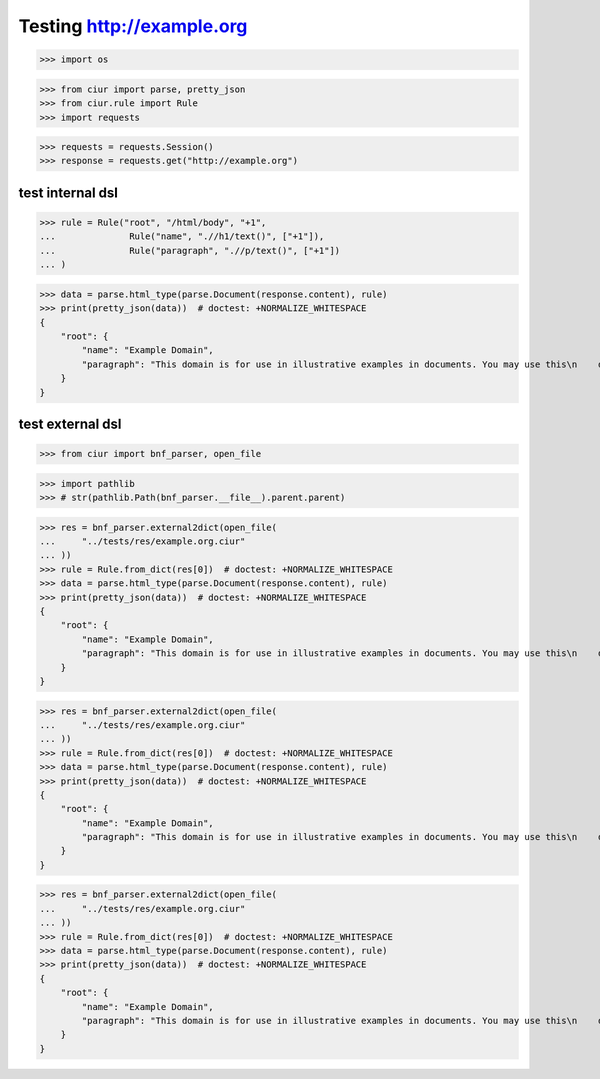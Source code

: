 Testing http://example.org
==========================
>>> import os

>>> from ciur import parse, pretty_json
>>> from ciur.rule import Rule
>>> import requests

>>> requests = requests.Session()
>>> response = requests.get("http://example.org")

test internal dsl
-----------------

>>> rule = Rule("root", "/html/body", "+1",
...              Rule("name", ".//h1/text()", ["+1"]),
...              Rule("paragraph", ".//p/text()", ["+1"])
... )

>>> data = parse.html_type(parse.Document(response.content), rule)
>>> print(pretty_json(data))  # doctest: +NORMALIZE_WHITESPACE
{
    "root": {
        "name": "Example Domain",
        "paragraph": "This domain is for use in illustrative examples in documents. You may use this\n    domain in literature without prior coordination or asking for permission."
    }
}

test external dsl
-----------------

>>> from ciur import bnf_parser, open_file

>>> import pathlib
>>> # str(pathlib.Path(bnf_parser.__file__).parent.parent)

>>> res = bnf_parser.external2dict(open_file(
...     "../tests/res/example.org.ciur"
... ))
>>> rule = Rule.from_dict(res[0])  # doctest: +NORMALIZE_WHITESPACE
>>> data = parse.html_type(parse.Document(response.content), rule)
>>> print(pretty_json(data))  # doctest: +NORMALIZE_WHITESPACE
{
    "root": {
        "name": "Example Domain",
        "paragraph": "This domain is for use in illustrative examples in documents. You may use this\n    domain in literature without prior coordination or asking for permission."
    }
}

>>> res = bnf_parser.external2dict(open_file(
...     "../tests/res/example.org.ciur"
... ))
>>> rule = Rule.from_dict(res[0])  # doctest: +NORMALIZE_WHITESPACE
>>> data = parse.html_type(parse.Document(response.content), rule)
>>> print(pretty_json(data))  # doctest: +NORMALIZE_WHITESPACE
{
    "root": {
        "name": "Example Domain",
        "paragraph": "This domain is for use in illustrative examples in documents. You may use this\n    domain in literature without prior coordination or asking for permission."
    }
}

>>> res = bnf_parser.external2dict(open_file(
...     "../tests/res/example.org.ciur"
... ))
>>> rule = Rule.from_dict(res[0])  # doctest: +NORMALIZE_WHITESPACE
>>> data = parse.html_type(parse.Document(response.content), rule)
>>> print(pretty_json(data))  # doctest: +NORMALIZE_WHITESPACE
{
    "root": {
        "name": "Example Domain",
        "paragraph": "This domain is for use in illustrative examples in documents. You may use this\n    domain in literature without prior coordination or asking for permission."
    }
}
